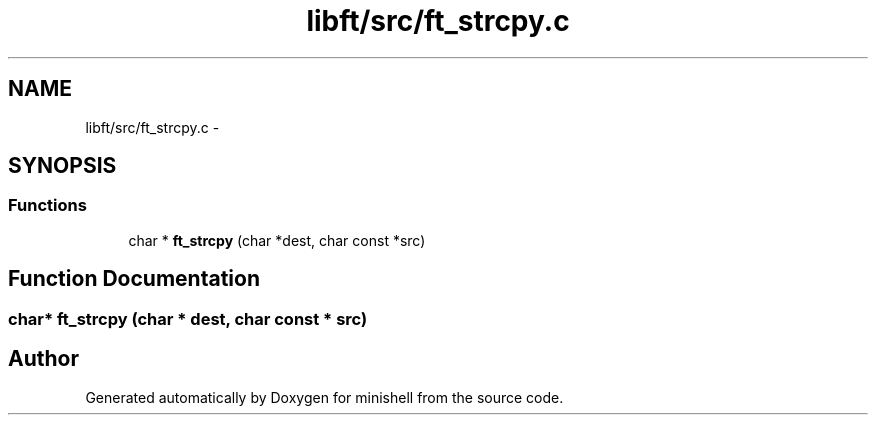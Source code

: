 .TH "libft/src/ft_strcpy.c" 3 "Wed Jul 6 2016" "minishell" \" -*- nroff -*-
.ad l
.nh
.SH NAME
libft/src/ft_strcpy.c \- 
.SH SYNOPSIS
.br
.PP
.SS "Functions"

.in +1c
.ti -1c
.RI "char * \fBft_strcpy\fP (char *dest, char const *src)"
.br
.in -1c
.SH "Function Documentation"
.PP 
.SS "char* ft_strcpy (char * dest, char const * src)"

.SH "Author"
.PP 
Generated automatically by Doxygen for minishell from the source code\&.
